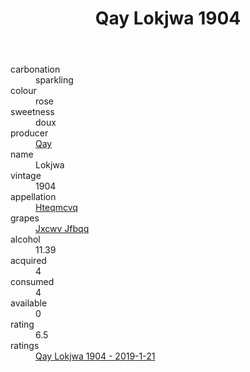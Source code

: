 :PROPERTIES:
:ID:                     4e0ebc9b-dd14-4590-829c-2d9e75dcad2c
:END:
#+TITLE: Qay Lokjwa 1904

- carbonation :: sparkling
- colour :: rose
- sweetness :: doux
- producer :: [[id:c8fd643f-17cf-4963-8cdb-3997b5b1f19c][Qay]]
- name :: Lokjwa
- vintage :: 1904
- appellation :: [[id:a8de29ee-8ff1-4aea-9510-623357b0e4e5][Hteqmcvq]]
- grapes :: [[id:41eb5b51-02da-40dd-bfd6-d2fb425cb2d0][Jxcwv Jfbqq]]
- alcohol :: 11.39
- acquired :: 4
- consumed :: 4
- available :: 0
- rating :: 6.5
- ratings :: [[id:f7733763-2275-4a7d-bb19-24d22e28bd0f][Qay Lokjwa 1904 - 2019-1-21]]


